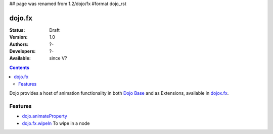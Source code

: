 ## page was renamed from 1.2/dojo/fx
#format dojo_rst

dojo.fx
=======

:Status: Draft
:Version: 1.0
:Authors: ?-
:Developers: ?-
:Available: since V?

.. contents::
    :depth: 2

Dojo provides a host of animation functionality in both `Dojo Base <dojo/_base/fx>`__ and as Extensions, available in `dojox.fx <dojox/fx>`__.


========
Features
========

* `dojo.animateProperty <dojo/animateProperty>`_

* `dojo.fx.wipeIn <dojo/fx/wipeIn>`_
  To wipe in a node
